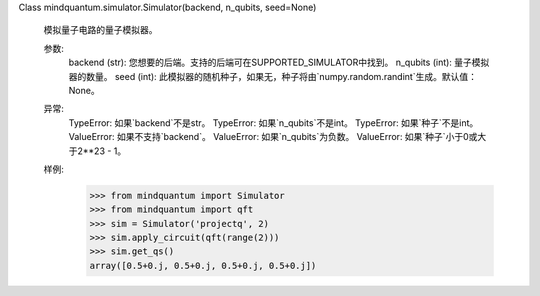 Class mindquantum.simulator.Simulator(backend, n_qubits, seed=None)

    模拟量子电路的量子模拟器。

    参数:
        backend (str): 您想要的后端。支持的后端可在SUPPORTED_SIMULATOR中找到。
        n_qubits (int): 量子模拟器的数量。
        seed (int): 此模拟器的随机种子，如果无，种子将由`numpy.random.randint`生成。默认值：None。

    异常:
        TypeError: 如果`backend`不是str。
        TypeError: 如果`n_qubits`不是int。
        TypeError: 如果`种子`不是int。
        ValueError: 如果不支持`backend`。
        ValueError: 如果`n_qubits`为负数。
        ValueError: 如果`种子`小于0或大于2**23 - 1。

    样例:
        >>> from mindquantum import Simulator
        >>> from mindquantum import qft
        >>> sim = Simulator('projectq', 2)
        >>> sim.apply_circuit(qft(range(2)))
        >>> sim.get_qs()
        array([0.5+0.j, 0.5+0.j, 0.5+0.j, 0.5+0.j])
    
